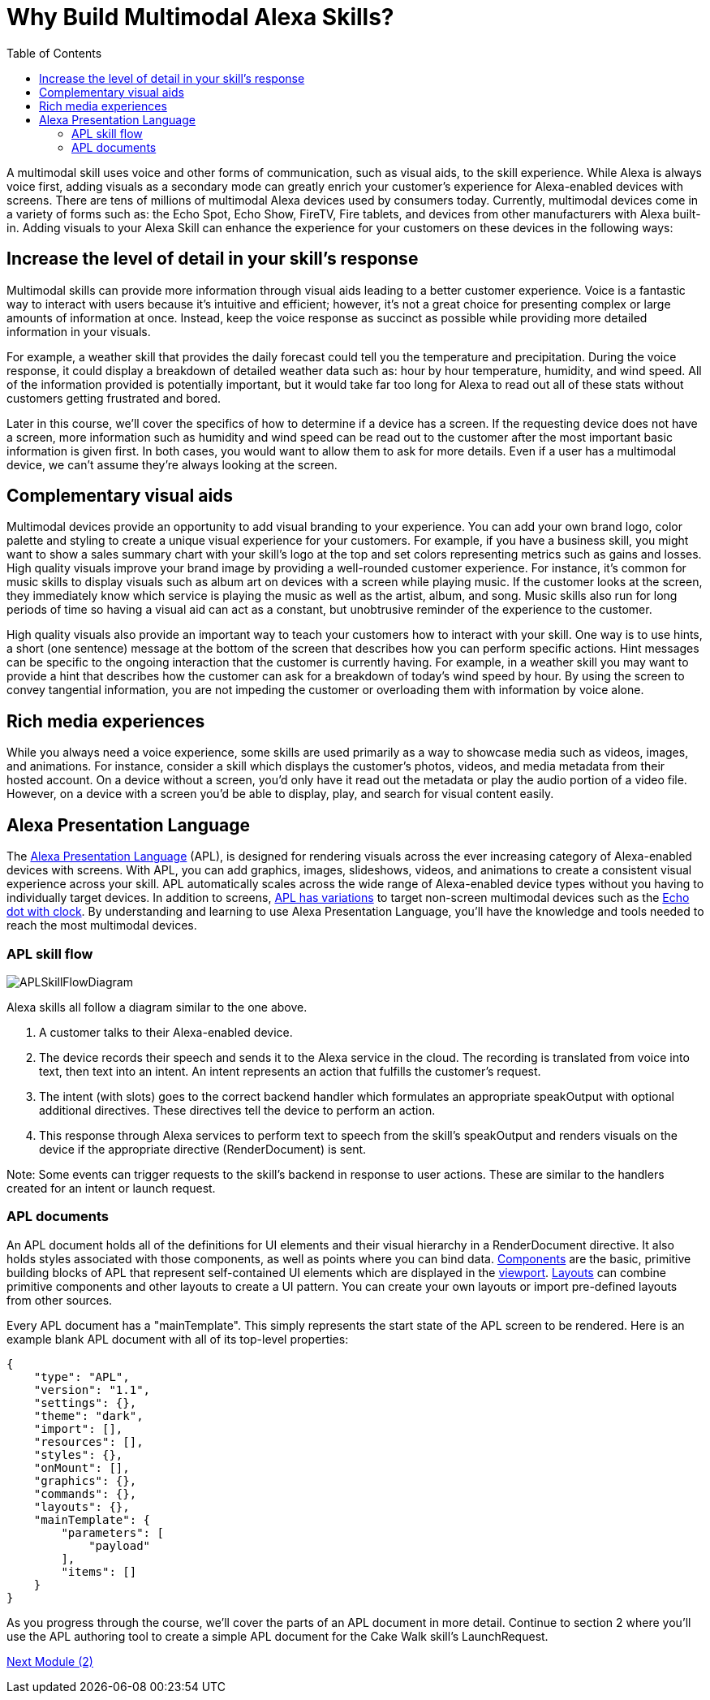 
:imagesdir: ../modules/images
:toc:

= Why Build Multimodal Alexa Skills?

{blank}

A multimodal skill uses voice and other forms of communication, such as visual aids, to the skill experience. While Alexa is always voice first, adding visuals as a secondary mode can greatly enrich your customer's experience for Alexa-enabled devices with screens. There are tens of millions of multimodal Alexa devices used by consumers today. Currently, multimodal devices come in a variety of forms such as: the Echo Spot, Echo Show, FireTV, Fire tablets, and devices from other manufacturers with Alexa built-in. Adding visuals to your Alexa Skill can enhance the experience for your customers on these devices in the following ways:

== Increase the level of detail in your skill's response
Multimodal skills can provide more information through visual aids leading to a better customer experience. Voice is a fantastic way to interact with users because it's intuitive and efficient; however, it's not a great choice for presenting complex or large amounts of information at once. Instead, keep the voice response as succinct as possible while providing more detailed information in your visuals.

For example, a weather skill that provides the daily forecast could tell you the temperature and precipitation. During the voice response, it could display a breakdown of detailed weather data such as: hour by hour temperature, humidity, and wind speed. All of the information provided is potentially important, but it would take far too long for Alexa to read out all of these stats without customers getting frustrated and bored.

Later in this course, we'll cover the specifics of how to determine if a device has a screen. If the requesting device does not have a screen, more information such as humidity and wind speed can be read out to the customer after the most important basic information is given first. In both cases, you would want to allow them to ask for more details. Even if a user has a multimodal device, we can't assume they're always looking at the screen.

== Complementary visual aids
Multimodal devices provide an opportunity to add visual branding to your experience. You can add your own brand logo, color palette and styling to create a unique visual experience for your customers. For example, if you have a business skill, you might want to show a sales summary chart with your skill's logo at the top and set colors representing metrics such as gains and losses. High quality visuals improve your brand image by providing a well-rounded customer experience. For instance, it's common for music skills to display visuals such as album art on devices with a screen while playing music. If the customer looks at the screen, they immediately know which service is playing the music as well as the artist, album, and song. Music skills also run for long periods of time so having a visual aid can act as a constant, but unobtrusive reminder of the experience to the customer.

High quality visuals also provide an important way to teach your customers how to interact with your skill. One way is to use hints, a short (one sentence) message at the bottom of the screen that describes how you can perform specific actions. Hint messages can be specific to the ongoing interaction that the customer is currently having. For example, in a weather skill you may want to provide a hint that describes how the customer can ask for a breakdown of today's wind speed by hour. By using the screen to convey tangential information, you are not impeding the customer or overloading them with information by voice alone.

== Rich media experiences
While you always need a voice experience, some skills are used primarily as a way to showcase media such as videos, images, and animations. For instance, consider a skill which displays the customer's photos, videos, and media metadata from their hosted account. On a device without a screen, you'd only have it read out the metadata or play the audio portion of a video file. However, on a device with a screen you'd be able to display, play, and search for visual content easily.

== Alexa Presentation Language
The https://developer.amazon.com/docs/alexa-presentation-language/understand-apl.html[Alexa Presentation Language] (APL), is designed for rendering visuals across the ever increasing category of Alexa-enabled devices with screens. With APL, you can add graphics, images, slideshows, videos, and animations to create a consistent visual experience across your skill. APL automatically scales across the wide range of Alexa-enabled device types without you having to individually target devices. In addition to screens, https://developer.amazon.com/docs/alexa-presentation-language/apl-reference-character-displays.html[APL has variations] to target non-screen multimodal devices such as the https://www.amazon.com/dp/B07N8RPRF7/[Echo dot with clock]. By understanding and learning to use Alexa Presentation Language, you'll have the knowledge and tools needed to reach the most multimodal devices.

=== APL skill flow

image:APLSkillFlowDiagram.png[]

Alexa skills all follow a diagram similar to the one above.

A. A customer talks to their Alexa-enabled device.
B. The device records their speech and sends it to the Alexa service in the cloud. The recording is translated from voice into text, then text into an intent. An intent represents an action that fulfills the customer's request.
C. The intent (with slots) goes to the correct backend handler which formulates an appropriate speakOutput with optional additional directives. These directives tell the device to perform an action.
D. This response through Alexa services to perform text to speech from the skill's speakOutput and renders visuals on the device if the appropriate directive (RenderDocument) is sent.

Note: Some events can trigger requests to the skill's backend in response to user actions. These are similar to the handlers created for an intent or launch request.


=== APL documents

An APL document holds all of the definitions for UI elements and their visual hierarchy in a RenderDocument directive. It also holds styles associated with those components, as well as points where you can bind data. https://developer.amazon.com/docs/alexa-presentation-language/apl-component.html[Components] are the basic, primitive building blocks of APL that represent self-contained UI elements which are displayed in the https://en.wikipedia.org/wiki/Viewport[viewport]. https://developer.amazon.com/docs/alexa-presentation-language/apl-layout.html[Layouts] can combine primitive components and other layouts to create a UI pattern. You can create your own layouts or import pre-defined layouts from other sources.

Every APL document has a "mainTemplate". This simply represents the start state of the APL screen to be rendered. Here is an example blank APL document with all of its top-level properties:

 {
     "type": "APL",
     "version": "1.1",
     "settings": {},
     "theme": "dark",
     "import": [],
     "resources": [],
     "styles": {},
     "onMount": [],
     "graphics": {},
     "commands": {},
     "layouts": {},
     "mainTemplate": {
         "parameters": [
             "payload"
         ],
         "items": []
     }
 }

As you progress through the course, we'll cover the parts of an APL document in more detail. Continue to section 2 where you'll use the APL authoring tool to create a simple APL document for the Cake Walk skill's LaunchRequest.

link:module2.html[Next Module (2)]
